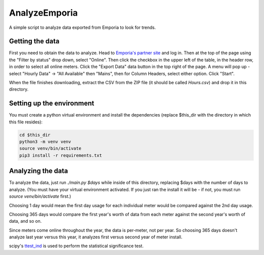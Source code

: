 AnalyzeEmporia
==============

A simple script to analyze data exported from Emporia to look for trends.

Getting the data
----------------

First you need to obtain the data to analyze.
Head to `Emporia's partner site <https://partner.emporiaenergy.com/>`__ and log in.
Then at the top of the page using the "Filter by status" drop down, select
"Online". Then click the checkbox in the upper left of the table, in the header
row, in order to select all online meters. Click the "Export Data" data button
in the top right of the page. A menu will pop up - select "Hourly Data" -> "All Available"
then "Mains", then for Column Headers, select either option. Click "Start".

When the file finishes downloading, extract the CSV from the ZIP file
(it should be called `Hours.csv`) and drop it in this directory.

Setting up the environment
--------------------------

You must create a python virtual environment and install the dependencies (replace
$this_dir with the directory in which this file resides):

.. code:: bash

    cd $this_dir
    python3 -m venv venv
    source venv/bin/activate
    pip3 install -r requirements.txt

Analyzing the data
------------------

To analyze the data, just run `./main.py $days` while inside of this directory, replacing
$days with the number of days to analyze. (You must have your virtual environment activated.
If you just ran the install it will be - if not, you must run `source venv/bin/activate` first.)

Choosing 1 day would mean the first day usage for each individual meter would be
compared against the 2nd day usage.

Choosing 365 days would compare the first year's worth of data from each meter against
the second year's worth of data, and so on.

Since meters come online throughout the year, the data is per-meter, not per year.
So choosing 365 days doesn't analyze last year versus this year, it analyzes
first versus second year of meter install.

scipy's `ttest_ind <https://docs.scipy.org/doc/scipy/reference/generated/scipy.stats.ttest_ind.html>`__
is used to perform the statistical significance test.
